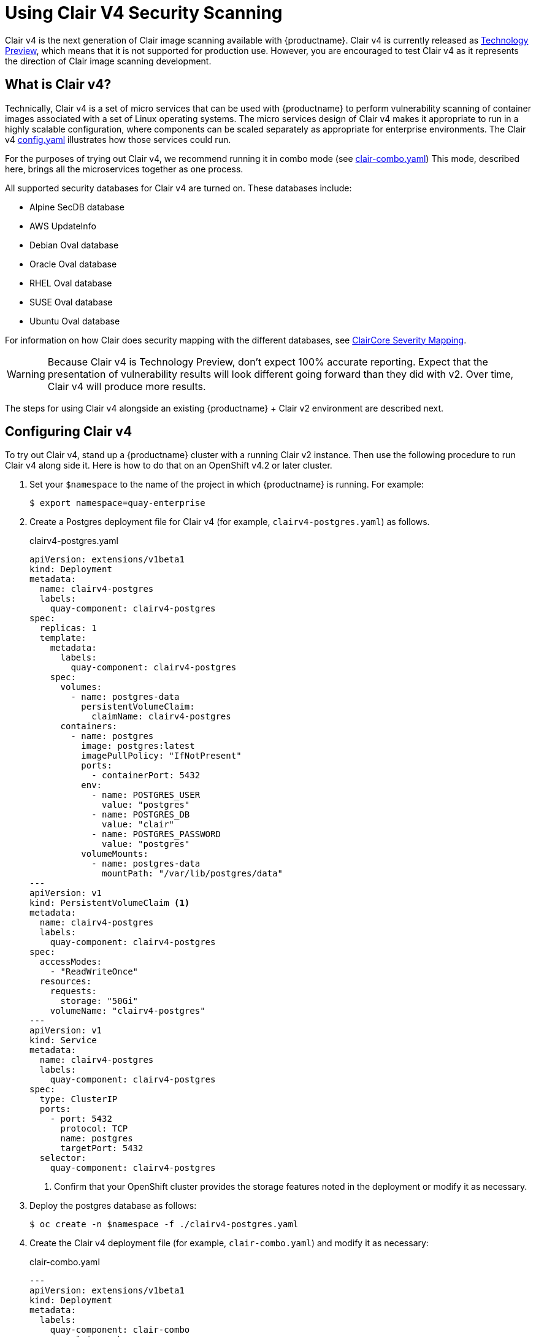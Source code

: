 [[clair-v4]]
= Using Clair V4 Security Scanning

Clair v4 is the next generation of Clair image scanning available
with {productname}. Clair v4 is currently released as
link:https://access.redhat.com/support/offerings/techpreview[Technology Preview],
which means that it is not supported for production use. However, you are
encouraged to test Clair v4 as it represents the direction of Clair image scanning
development.

== What is Clair v4?

Technically, Clair v4 is a set of micro services that can be used with {productname}
to perform vulnerability scanning of container images associated with a set of
Linux operating systems. The micro services design of Clair v4 makes it
appropriate to run in a highly scalable configuration, where
components can be scaled separately as appropriate for enterprise environments.
The Clair v4 link:https://github.com/quay/openshift-demo/blob/master/clairv4/config.yaml[config.yaml]
illustrates how those services could run.

For the purposes of trying out Clair v4, we recommend running it in combo mode (see
link:https://github.com/quay/openshift-demo/blob/master/clairv4/clair-combo.yaml[clair-combo.yaml])
This mode, described here, brings all the microservices together as one process.

All supported security databases for Clair v4 are turned on. These databases include:

* Alpine SecDB database
* AWS UpdateInfo
* Debian Oval database
* Oracle Oval database
* RHEL Oval database
* SUSE Oval database
* Ubuntu Oval database

For information on how Clair does security mapping with the different databases, see
link:https://quay.github.io/claircore/v0.0.19/severity_mapping.html[ClairCore Severity Mapping].

[WARNING]
====
Because Clair v4 is Technology Preview, don't expect 100% accurate reporting.
Expect that the presentation of vulnerability results will look different going
forward than they did with v2. Over time, Clair v4 will produce more results.
====

The steps for using Clair v4 alongside an existing {productname} + Clair v2 environment are
described next.

== Configuring Clair v4

To try out Clair v4, stand up a {productname} cluster
with a running Clair v2 instance. Then use the following procedure
to run Clair v4 along side it. Here is how to do that on an OpenShift v4.2 or later cluster.

. Set your `$namespace` to the name of the project in which {productname} is running.
For example:
+
```
$ export namespace=quay-enterprise
```

. Create a Postgres deployment file for Clair v4 (for example, `clairv4-postgres.yaml`)
as follows.
+
.clairv4-postgres.yaml
[source,yaml]
----
apiVersion: extensions/v1beta1
kind: Deployment
metadata:
  name: clairv4-postgres
  labels:
    quay-component: clairv4-postgres
spec:
  replicas: 1
  template:
    metadata:
      labels:
        quay-component: clairv4-postgres
    spec:
      volumes:
        - name: postgres-data
          persistentVolumeClaim:
            claimName: clairv4-postgres
      containers:
        - name: postgres
          image: postgres:latest
          imagePullPolicy: "IfNotPresent"
          ports:
            - containerPort: 5432
          env:
            - name: POSTGRES_USER
              value: "postgres"
            - name: POSTGRES_DB
              value: "clair"
            - name: POSTGRES_PASSWORD
              value: "postgres"
          volumeMounts:
            - name: postgres-data
              mountPath: "/var/lib/postgres/data"
---
apiVersion: v1
kind: PersistentVolumeClaim <1>
metadata:
  name: clairv4-postgres
  labels:
    quay-component: clairv4-postgres
spec:
  accessModes:
    - "ReadWriteOnce"
  resources:
    requests:
      storage: "50Gi"
    volumeName: "clairv4-postgres"
---
apiVersion: v1
kind: Service
metadata:
  name: clairv4-postgres
  labels:
    quay-component: clairv4-postgres
spec:
  type: ClusterIP
  ports:
    - port: 5432
      protocol: TCP
      name: postgres
      targetPort: 5432
  selector:
    quay-component: clairv4-postgres
----
<1> Confirm that your OpenShift cluster provides the storage features
noted in the deployment or modify it as necessary.

. Deploy the postgres database as follows:
+
```
$ oc create -n $namespace -f ./clairv4-postgres.yaml
```

. Create the Clair v4 deployment file (for example, `clair-combo.yaml`) and modify it as necessary:
+
.clair-combo.yaml
[source,yaml]
----
---
apiVersion: extensions/v1beta1
kind: Deployment
metadata:
  labels:
    quay-component: clair-combo
  name: clair-combo
spec:
  replicas: 1
  selector:
    matchLabels:
      quay-component: clair-combo
  template:
    metadata:
      labels:
        quay-component: clair-combo
    spec:
      containers:
        - image: {productrepo}/clair:{clairnewver}  <1>
          imagePullPolicy: IfNotPresent
          name: clair-combo
          env:
            - name: CLAIR_CONF
              value: /clair/config.yaml
            - name: CLAIR_MODE
              value: combo
          ports:
            - containerPort: 8080
              name: clair-http
              protocol: TCP
            - containerPort: 8089
              name: clair-intro
              protocol: TCP
          volumeMounts:
            - mountPath: /clair/
              name: config
      restartPolicy: Always
      volumes:
        - name: config
          secret:
            secretName: clairv4-config-secret
---
apiVersion: v1
kind: Service
metadata:
  name: clairv4 <2>
  labels:
    quay-component: clair-combo
spec:
  ports:
    - name: clair-http
      port: 80
      protocol: TCP
      targetPort: 8080
    - name: clair-introspection
      port: 8089
      protocol: TCP
      targetPort: 8089
  selector:
    quay-component: clair-combo
  type: ClusterIP
----
<1> Change image to latest clair image name and version.
<2> With the Service set to clairv4, the scanner endpoint for Clair v4
is entered later into the {productname} config.yaml in the
SECURITY_SCANNER_V4_ENDPOINT as http://clairv4.

. Create the Clair v4 deployment as follows:
+
```
$ oc create -n $namespace -f ./clair-combo.yaml
```

. Modify the `config.yaml` file for your {productname} deployment to add the following
two entries at the end:
+
[source,yaml]
----
SECURITY_SCANNER_V4_ENDPOINT: http://clairv4 <1>
SECURITY_SCANNER_V4_NAMESPACE_WHITELIST: <2>
  - "clairv4-org"
  - "foo-org"
----
<1> Identify the Clair v4 service endpoint
<2> Replace `clair4-org` and `foo-org` with name of Organizations
in your {productname} cluster you want to use Clair v4 scanning.

. Redeploy the modified `config.yaml` to the secret containing that file
(for example, `quay-enterprise-config-secret`:
+
```
$ oc create -n $namespace secret generic quay-enterprise-config-secret --from-file=./config.yaml
```

. For the new `config.yaml` to take effect, you need to restart the
{productname} pods. Simply deleting the `quay-app` pods causes pods
with the updated configuration to be deployed.

At this point, images in any of the organizations identified in in  the
namespace whitelist will be scanned by Clair v4.

== Using Clair v4
The user interface for viewing vulnerability information gathered by Clair v4
is essentially the same as it was for Clair v2.

. Log in to your {productname} cluster and select an organization for which you have configured
Clair v4 scanning.

. Select a repository from that organization that holds some images and
select Tags from the left navigation. The following figure shows an example
of a repository with two images that have been scanned:
+
image:clair-reposcan.png[Security scan information appears for scanned repository images]

. If vulnerabilities are found, select to under the Security Scan column
for the image to see either all vulnerabilities or those that are fixable. The
following figure shows information on all vulnerabilities found:
+
image:clair-vulnerabilities.png[See all vulnerabilities or only those that are fixable]
